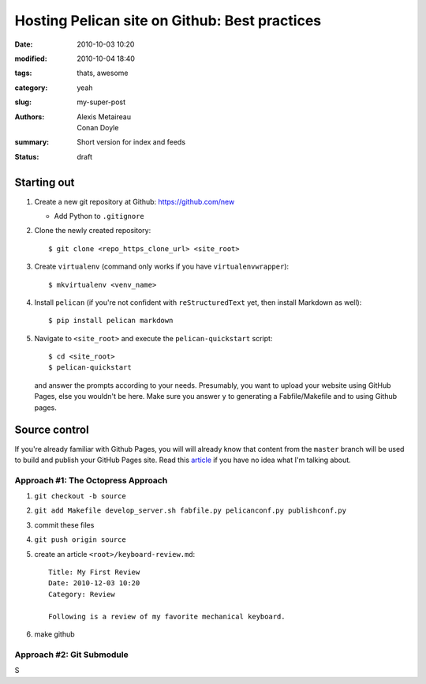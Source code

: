 ==============================================
Hosting Pelican site on Github: Best practices
==============================================

:date: 2010-10-03 10:20
:modified: 2010-10-04 18:40
:tags: thats, awesome
:category: yeah
:slug: my-super-post
:authors: Alexis Metaireau, Conan Doyle
:summary: Short version for index and feeds
:status: draft

Starting out
============

#. Create a new git repository at Github: https://github.com/new
  
   * Add Python to ``.gitignore``

#. Clone the newly created repository::

    $ git clone <repo_https_clone_url> <site_root>
#. Create ``virtualenv`` (command only works if you have
   ``virtualenvwrapper``)::

    $ mkvirtualenv <venv_name>
#. Install ``pelican`` (if you're not confident with ``reStructuredText`` 
   yet, then install Markdown as well)::

    $ pip install pelican markdown
#. Navigate to ``<site_root>`` and execute the ``pelican-quickstart``
   script::
     
     $ cd <site_root>
     $ pelican-quickstart

   and answer the prompts according to your needs. Presumably, you want 
   to upload your website using GitHub Pages, else you wouldn't be here.
   Make sure you answer ``y`` to generating a Fabfile/Makefile and to 
   using Github pages.

     .. This is how I answered the prompt. Commented out to hide
     .. sensitive information.

     .. Welcome to pelican-quickstart v3.5.0.

     .. This script will help you create a new Pelican-based website.

     .. Please answer the following questions so this script can generate the files
     .. needed by Pelican.

        
     .. > Where do you want to create your new web site? [.] 
     .. > What will be the title of this web site? Louis Tiao
     .. > Who will be the author of this web site? Louis Tiao
     .. > What will be the default language of this web site? [en] 
     .. > Do you want to specify a URL prefix? e.g., http://example.com   (Y/n) Y
     .. > What is your URL prefix? (see above example; no trailing slash) http://ltiao.github.io
     .. > Do you want to enable article pagination? (Y/n) Y
     .. > How many articles per page do you want? [10] 5
     .. > Do you want to generate a Fabfile/Makefile to automate generation and publishing? (Y/n) Y
     .. > Do you want an auto-reload & simpleHTTP script to assist with theme and site development? (Y/n) Y
     .. > Do you want to upload your website using FTP? (y/N) N
     .. > Do you want to upload your website using SSH? (y/N) y
     .. > What is the hostname of your SSH server? [localhost] cse.unsw.edu.au
     .. > What is the port of your SSH server? [22] 
     .. > What is your username on that server? [root] ctia193
     .. > Where do you want to put your web site on that server? [/var/www] ~/public_html
     .. > Do you want to upload your website using Dropbox? (y/N) N
     .. > Do you want to upload your website using S3? (y/N) N
     .. > Do you want to upload your website using Rackspace Cloud Files? (y/N) N
     .. > Do you want to upload your website using GitHub Pages? (y/N) y
     .. > Is this your personal page (username.github.io)? (y/N) y
     .. Done. Your new project is available at /Users/tiao/Dropbox/Projects/website

Source control
==============

If you're already familiar with Github Pages, you will will already know
that content from the ``master`` branch will be used to build and publish your 
GitHub Pages site. Read this `article`_ if you have no idea what I'm talking
about.

Approach #1: The Octopress Approach
-----------------------------------

#. ``git checkout -b source``
#. ``git add Makefile develop_server.sh fabfile.py pelicanconf.py publishconf.py``
#. commit these files
#. ``git push origin source``
#. create an article ``<root>/keyboard-review.md``::
    
     Title: My First Review
     Date: 2010-12-03 10:20
     Category: Review 

     Following is a review of my favorite mechanical keyboard.

#. make github

Approach #2: Git Submodule
--------------------------

S

.. _article: https://help.github.com/articles/user-organization-and-project-pages/
             #user--organization-pages